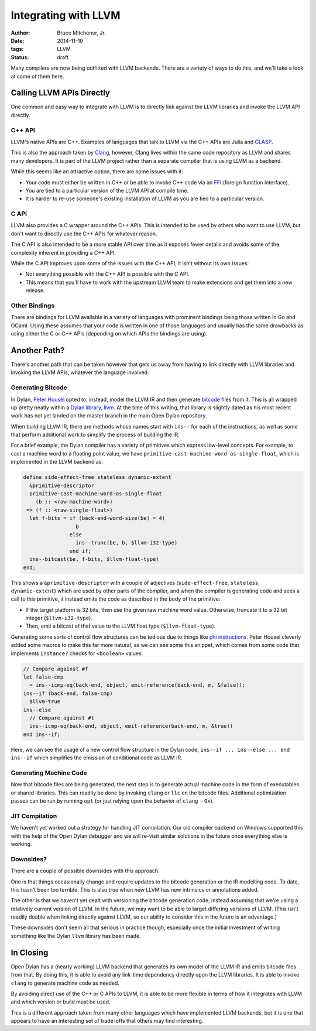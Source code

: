 Integrating with LLVM
#####################

:author: Bruce Mitchener, Jr.
:date: 2014-11-10
:tags: LLVM
:status: draft

Many compilers are now being outfitted with LLVM backends. There are
a variety of ways to do this, and we'll take a look at some of them
here.

Calling LLVM APIs Directly
==========================

One common and easy way to integrate with LLVM is to directly link
against the LLVM libraries and invoke the LLVM API directly.

C++ API
-------

LLVM's native APIs are C++. Examples of languages that talk to LLVM
via the C++ APIs are Julia and `CLASP`_.

This is also the approach taken by `Clang`_, however, Clang lives
within the same code repository as LLVM and shares many developers.
It is part of the LLVM project rather than a separate compiler
that is using LLVM as a backend.

While this seems like an attractive option, there are some issues
with it:

* Your code must either be written in C++ or be able to invoke C++
  code via an `FFI`_ (foreign function interface).
* You are tied to a particular version of the LLVM API at compile
  time.
* It is harder to re-use someone's existing installation of LLVM
  as you are tied to a particular version.

C API
-----

LLVM also provides a C wrapper around the C++ APIs. This is intended
to be used by others who want to use LLVM, but don't want to directly
use the C++ APIs for whatever reason.

The C API is also intended to be a more stable API over time as it
exposes fewer details and avoids some of the complexity inherent
in providing a C++ API.

While the C API improves upon some of the issues with the C++ API,
it isn't without its own issues:

* Not everything possible with the C++ API is possible with the C API.
* This means that you'll have to work with the upstream LLVM team
  to make extensions and get them into a new release.

Other Bindings
--------------

There are bindings for LLVM available in a variety of languages with
prominent bindings being those written in Go and OCaml. Using these
assumes that your code is written in one of those languages and usually
has the same drawbacks as using either the C or C++ APIs (depending
on which APIs the bindings are using).

Another Path?
=============

There's another path that can be taken however that gets us away from
having to link directly with LLVM libraries and invoking the LLVM
APIs, whatever the language involved.

Generating Bitcode
------------------

In Dylan, `Peter Housel`_ opted to, instead, model the LLVM IR and
then generate `bitcode`_ files from it. This is all wrapped up
pretty neatly within a `Dylan library, llvm`_. At the time of this
writing, that library is slightly dated as his most recent work has
not yet landed on the master branch in the main Open Dylan repository.

When building LLVM IR, there are methods whose names start with ``ins--``
for each of the instructions, as well as some that perform additional
work to simplify the process of building the IR.

For a brief example, the Dylan compiler has a variety of primitives
which express low-level concepts. For example, to cast a machine word
to a floating point value, we have
``primitive-cast-machine-word-as-single-float``, which is implemented
in the LLVM backend as:

.. code-block:: dylan

   define side-effect-free stateless dynamic-extent
     &primitive-descriptor
     primitive-cast-machine-word-as-single-float
       (b :: <raw-machine-word>)
    => (f :: <raw-single-float>)
     let f-bits = if (back-end-word-size(be) = 4)
                    b
                  else
                    ins--trunc(be, b, $llvm-i32-type)
                  end if;
     ins--bitcast(be, f-bits, $llvm-float-type)
   end;

This shows a ``&primitive-descriptor`` with a couple of adjectives
(``side-effect-free``, ``stateless``, ``dynamic-extent``) which are
used by other parts of the compiler, and when the compiler is generating
code and sees a call to this primitive, it instead emits the code as
described in the body of the primitive:

* If the target platform is 32 bits, then use the given raw machine word
  value. Otherwise, truncate it to a 32 bit integer (``$llvm-i32-type``).
* Then, emit a bitcast of that value to the LLVM float type
  (``$llvm-float-type``).

Generating some sorts of control flow structures can be tedious due to
things like `phi instructions`_. Peter Housel cleverly added some macros
to make this far more natural, as we can see some this snippet, which
comes from some code that implements ``instance?`` checks for ``<boolean>``
values:

.. code-block:: dylan

   // Compare against #f
   let false-cmp
     = ins--icmp-eq(back-end, object, emit-reference(back-end, m, &false));
   ins--if (back-end, false-cmp)
     $llvm-true
   ins--else
     // Compare against #t
     ins--icmp-eq(back-end, object, emit-reference(back-end, m, &true))
   end ins--if;

Here, we can see the usage of a new control flow structure in the Dylan
code, ``ins--if ... ins--else ... end ins--if`` which simplifies the
emission of conditional code as LLVM IR.

Generating Machine Code
-----------------------

Now that bitcode files are being generated, the next step is to generate
actual machine code in the form of executables or shared libraries. This
can readily be done by invoking ``clang`` or ``llc`` on the bitcode files.
Additional optimization passes can be run by running ``opt`` (or just
relying upon the behavior of ``clang -Ox``).

JIT Compilation
---------------

We haven't yet worked out a strategy for handling JIT compilation.
Our old compiler backend on Windows supported this with the help
of the Open Dylan debugger and we will re-visit similar solutions
in the future once everything else is working.

Downsides?
----------

There are a couple of possible downsides with this approach.

One is that things occasionally change and require updates to the bitcode
generation or the IR modelling code. To date, this hasn't been too
terrible. This is also true when new LLVM has new intrinsics or
annotations added.

The other is that we haven't yet dealt with versioning the bitcode
generation code, instead assuming that we're using a relatively current
version of LLVM. In the future, we may want to be able to target
differing versions of LLVM. (This isn't readily doable when linking
directly against LLVM, so our ability to consider this in the future
is an advantage.)

These downsides don't seem all that serious in practice though,
especially once the initial investment of writing something like
the Dylan ``llvm`` library has been made.

In Closing
==========

Open Dylan has a (nearly working) LLVM backend that generates its
own model of the LLVM IR and emits bitcode files from that. By doing
this, it is able to avoid any link-time dependency directly upon
the LLVM libraries. It is able to invoke ``clang`` to generate
machine code as needed.

By avoiding direct use of the C++ or C APIs to LLVM, it is able
to be more flexible in terms of how it integrates with LLVM and
which version or build must be used.

This is a different approach taken from many other languages which
have implemented LLVM backends, but it is one that appears to have
an interesting set of trade-offs that others may find interesting.

.. _CLASP: https://github.com/drmeister/clasp
.. _Clang: http://clang.llvm.org/
.. _FFI: http://en.wikipedia.org/wiki/Foreign_function_interface
.. _Peter Housel: https://twitter.com/peterhousel
.. _bitcode: http://llvm.org/docs/BitCodeFormat.html
.. _Dylan library, llvm: https://github.com/dylan-lang/opendylan/tree/master/sources/lib/llvm
.. _phi instructions: http://llvm.org/docs/LangRef.html#phi-instruction
